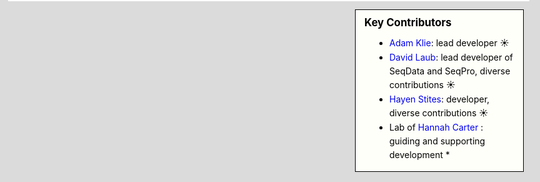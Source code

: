 .. sidebar:: Key Contributors

   * `Adam Klie <https://github.com/adamklie>`_: lead developer ☀
   * `David Laub <https://github.com/d-laub>`_: lead developer of SeqData and SeqPro, diverse contributions ☀
   * `Hayen Stites <https://github.com/Hayden-Stites>`_: developer, diverse contributions ☀
   * Lab of `Hannah Carter <https://carterlab.info/>`_ : guiding and supporting development *
